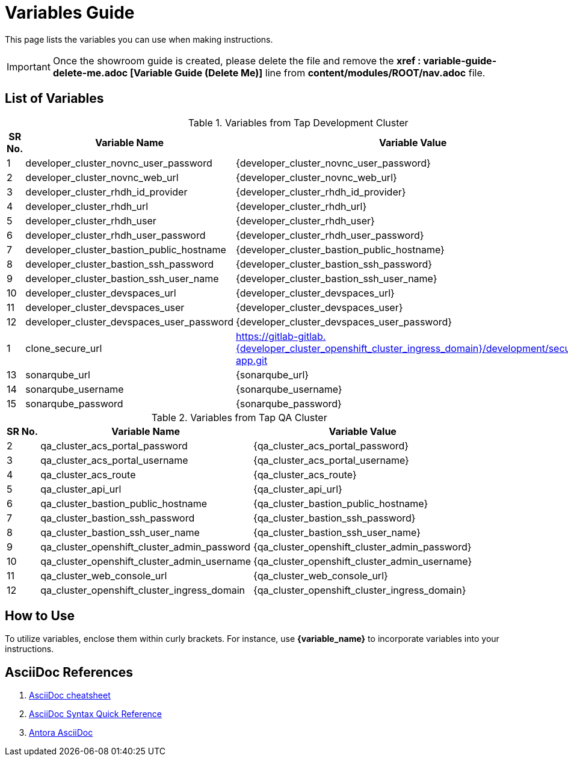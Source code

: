 = Variables Guide



This page lists the variables you can use when making instructions.

IMPORTANT: Once the showroom guide is created, please delete the file and remove the *xref : variable-guide-delete-me.adoc [Variable Guide (Delete Me)]*  line from *content/modules/ROOT/nav.adoc* file.



== List of Variables
****

.Variables from Tap Development Cluster
[%autowidth,cols="^.^,^.^a,^.^a",options="header"]
|===
|SR No.| Variable Name| Variable Value
|{counter:node} | developer_cluster_novnc_user_password | {developer_cluster_novnc_user_password}
|{counter:node} | developer_cluster_novnc_web_url | {developer_cluster_novnc_web_url}
|{counter:node} |developer_cluster_rhdh_id_provider | {developer_cluster_rhdh_id_provider}
|{counter:node} |developer_cluster_rhdh_url | {developer_cluster_rhdh_url}
|{counter:node} |developer_cluster_rhdh_user | {developer_cluster_rhdh_user}
|{counter:node} |developer_cluster_rhdh_user_password | {developer_cluster_rhdh_user_password}
|{counter:node} |developer_cluster_bastion_public_hostname | {developer_cluster_bastion_public_hostname}
|{counter:node} |developer_cluster_bastion_ssh_password | {developer_cluster_bastion_ssh_password}
|{counter:node} |developer_cluster_bastion_ssh_user_name | {developer_cluster_bastion_ssh_user_name}
|{counter:node} |developer_cluster_devspaces_url | {developer_cluster_devspaces_url}
|{counter:node} |developer_cluster_devspaces_user | {developer_cluster_devspaces_user}
|{counter:node} |developer_cluster_devspaces_user_password | {developer_cluster_devspaces_user_password}
|{counter:nodea} |clone_secure_url | https://gitlab-gitlab.{developer_cluster_openshift_cluster_ingress_domain}/development/secured-app.git
|{counter:node} |sonarqube_url | {sonarqube_url}
|{counter:node} |sonarqube_username | {sonarqube_username}
|{counter:node} |sonarqube_password | {sonarqube_password}
|===
****

****
.Variables from Tap QA Cluster
[%autowidth,cols="^.^,^.^a,^.^a",options="header"]
|===
|SR No.| Variable Name| Variable Value
|{counter:nodea} | qa_cluster_acs_portal_password | {qa_cluster_acs_portal_password}
|{counter:nodea} |qa_cluster_acs_portal_username | {qa_cluster_acs_portal_username}
|{counter:nodea} |qa_cluster_acs_route | {qa_cluster_acs_route}
|{counter:nodea} |qa_cluster_api_url | {qa_cluster_api_url}
|{counter:nodea} |qa_cluster_bastion_public_hostname | {qa_cluster_bastion_public_hostname}
|{counter:nodea} |qa_cluster_bastion_ssh_password | {qa_cluster_bastion_ssh_password}
|{counter:nodea} |qa_cluster_bastion_ssh_user_name | {qa_cluster_bastion_ssh_user_name}
|{counter:nodea} |qa_cluster_openshift_cluster_admin_password | {qa_cluster_openshift_cluster_admin_password}
|{counter:nodea} |qa_cluster_openshift_cluster_admin_username | {qa_cluster_openshift_cluster_admin_username}
|{counter:nodea} |qa_cluster_web_console_url | {qa_cluster_web_console_url}
|{counter:nodea} |qa_cluster_openshift_cluster_ingress_domain | {qa_cluster_openshift_cluster_ingress_domain}
|===
****


== How to Use

To utilize variables, enclose them within curly brackets. For instance, use *{variable_name}* to incorporate variables into your instructions.

== AsciiDoc References

. https://powerman.name/doc/asciidoc[AsciiDoc cheatsheet,window=_blank]
. https://docs.asciidoctor.org/asciidoc/latest/syntax-quick-reference/[AsciiDoc Syntax Quick Reference,window=_blank]
. https://docs.antora.org/antora/latest/asciidoc/asciidoc/[Antora AsciiDoc,window=_blank]
